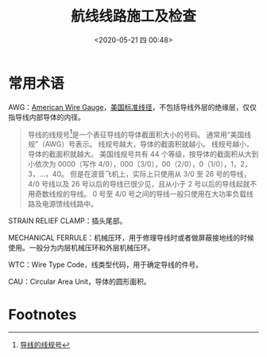 # -*- eval: (setq org-download-image-dir (concat default-directory "./static/航线线路施工及检查/")); -*-
:PROPERTIES:
:ID:       EF23ECC0-AC00-417C-A3C3-AD3DD3F17B34
:END:
#+LATEX_CLASS: my-article
#+DATE: <2020-05-21 四 00:48>
#+TITLE: 航线线路施工及检查

* 常用术语
AWG：[[id:6E60497D-3D66-45C8-86CD-8C6F9171D7ED][American Wire Gauge]]，[[id:8F7C219D-9BBD-483C-BC1C-FDE804614F2C][美国标准线径]]，不包括导线外层的绝缘层，仅仅指导线内部导体的内径。

#+BEGIN_QUOTE
导线的线规号[fn:3]是一个表征导线的导体截面积大小的号码。
通常用“美国线规”（AWG）号表示。
线规号越大，导体的截面积就越小。
线规号越小，导体的截面积就越大。
美国线规号共有 44 个等级，按导体的截面积从大到小依次为 0000（写作 4/0），000（3/0），00（2/0），0（1/0），1，2，3，…，40。
但是在波音飞机上，实际上只使用从 3/0 至 26 号的导线，4/0 号线以及 26 号以后的导线已很少见，且从小于 2 号以后的导线起就不用奇数线规的导线。
0 号至 4/0 号之间的导线一般只使用在大功率负载线路及电源馈线线路中。
#+END_QUOTE

STRAIN RELIEF CLAMP：插头尾部。

MECHANICAL FERRULE：机械压环，用于修理导线时或者做屏蔽接地线的时候使用。一般分为内层机械压环和外层机械压环。

WTC：Wire Type Code，线类型代码，用于确定导线的件号。

CAU：Circular Area Unit，导体的圆形面积。

* Footnotes

[fn:3][[eww:marginnote3app://note/0898775D-9F87-4BE5-850A-D54199C90320][ 导线的线规号]]
